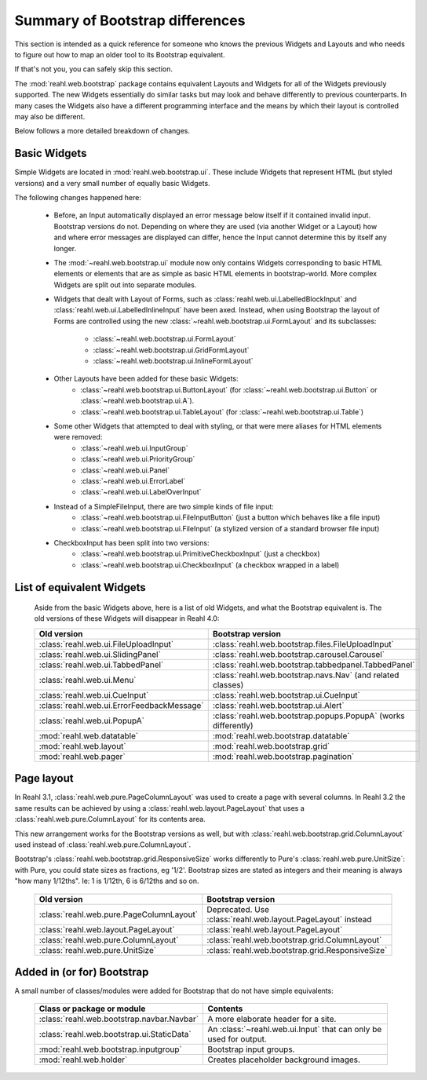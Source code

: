 .. Copyright 2016 Reahl Software Services (Pty) Ltd. All rights reserved.


Summary of Bootstrap differences
================================

This section is intended as a quick reference for someone who knows
the previous Widgets and Layouts and who needs to figure out how to
map an older tool to its Bootstrap equivalent.

If that's not you, you can safely skip this section.


The :mod:`reahl.web.bootstrap` package contains equivalent Layouts and
Widgets for all of the Widgets previously supported. The new
Widgets essentially do similar tasks but may look and behave
differently to previous counterparts. In many cases the Widgets also
have a different programming interface and the means by which their
layout is controlled may also be different.

Below follows a more detailed breakdown of changes.

Basic Widgets
-------------

Simple Widgets are located in :mod:`reahl.web.bootstrap.ui`\. These
include Widgets that represent HTML (but styled versions) and a very
small number of equally basic Widgets.

The following changes happened here:

    - Before, an Input automatically displayed an error message below 
      itself if it contained invalid input. Bootstrap versions do not.
      Depending on where they are used (via another Widget or a Layout)
      how and where error messages are displayed can differ, hence the
      Input cannot determine this by itself any longer.

    - The :mod:`~reahl.web.bootstrap.ui` module now only contains
      Widgets corresponding to basic HTML elements or elements that
      are as simple as basic HTML elements in bootstrap-world. More
      complex Widgets are split out into separate modules.

    - Widgets that dealt with Layout of Forms, such as
      :class:`reahl.web.ui.LabelledBlockInput` and
      :class:`reahl.web.ui.LabelledInlineInput` have been
      axed. Instead, when using Bootstrap the layout of Forms are
      controlled using the new
      :class:`~reahl.web.bootstrap.ui.FormLayout` and its subclasses:

         - :class:`~reahl.web.bootstrap.ui.FormLayout`
         - :class:`~reahl.web.bootstrap.ui.GridFormLayout`
         - :class:`~reahl.web.bootstrap.ui.InlineFormLayout`

    - Other Layouts have been added for these basic Widgets:
         - :class:`~reahl.web.bootstrap.ui.ButtonLayout` (for :class:`~reahl.web.bootstrap.ui.Button` or :class:`~reahl.web.bootstrap.ui.A`).
         - :class:`~reahl.web.bootstrap.ui.TableLayout` (for :class:`~reahl.web.bootstrap.ui.Table`)

    
    - Some other Widgets that attempted to deal with styling, or that were mere aliases for HTML elements were removed:
         - :class:`~reahl.web.ui.InputGroup`
         - :class:`~reahl.web.ui.PriorityGroup`
         - :class:`~reahl.web.ui.Panel`
         - :class:`~reahl.web.ui.ErrorLabel`
         - :class:`~reahl.web.ui.LabelOverInput`

    - Instead of a SimpleFileInput, there are two simple kinds of file input:
         - :class:`~reahl.web.bootstrap.ui.FileInputButton` (just a button which behaves like a file input)
         - :class:`~reahl.web.bootstrap.ui.FileInput` (a stylized version of a standard browser file input)

    - CheckboxInput has been split into two versions:
         - :class:`~reahl.web.bootstrap.ui.PrimitiveCheckboxInput` (just a checkbox)
         - :class:`~reahl.web.bootstrap.ui.CheckboxInput` (a checkbox wrapped in a label)

     
List of equivalent Widgets
--------------------------

  Aside from the basic Widgets above, here is a list of old Widgets,
  and what the Bootstrap equivalent is.  The old versions of these
  Widgets will disappear in Reahl 4.0:

  ============================================  ======================================================
   Old version                                   Bootstrap version
  ============================================  ======================================================
   :class:`reahl.web.ui.FileUploadInput`        :class:`reahl.web.bootstrap.files.FileUploadInput` 
   :class:`reahl.web.ui.SlidingPanel`           :class:`reahl.web.bootstrap.carousel.Carousel` 
   :class:`reahl.web.ui.TabbedPanel`            :class:`reahl.web.bootstrap.tabbedpanel.TabbedPanel` 
   :class:`reahl.web.ui.Menu`                   :class:`reahl.web.bootstrap.navs.Nav` (and related classes) 
   :class:`reahl.web.ui.CueInput`               :class:`reahl.web.bootstrap.ui.CueInput` 
   :class:`reahl.web.ui.ErrorFeedbackMessage`   :class:`reahl.web.bootstrap.ui.Alert` 
   :class:`reahl.web.ui.PopupA`                 :class:`reahl.web.bootstrap.popups.PopupA` (works differently) 
   :mod:`reahl.web.datatable`                   :mod:`reahl.web.bootstrap.datatable` 
   :mod:`reahl.web.layout`                      :mod:`reahl.web.bootstrap.grid` 
   :mod:`reahl.web.pager`                       :mod:`reahl.web.bootstrap.pagination` 
  ============================================  ======================================================

Page layout
-----------

In Reahl 3.1, :class:`reahl.web.pure.PageColumnLayout` was used to
create a page with several columns. In Reahl 3.2 the same results can
be achieved by using a :class:`reahl.web.layout.PageLayout` that uses
a :class:`reahl.web.pure.ColumnLayout` for its contents area.

This new arrangement works for the Bootstrap versions as well, but
with :class:`reahl.web.bootstrap.grid.ColumnLayout` used instead of
:class:`reahl.web.pure.ColumnLayout`.

Bootstrap's :class:`reahl.web.bootstrap.grid.ResponsiveSize` works
differently to Pure's :class:`reahl.web.pure.UnitSize`: with Pure, you
could state sizes as fractions, eg '1/2'. Bootstrap sizes are
stated as integers and their meaning is always "how many 1/12ths". Ie:
1 is 1/12th, 6 is 6/12ths and so on.

  ============================================  ======================================================
   Old version                                   Bootstrap version
  ============================================  ======================================================
   :class:`reahl.web.pure.PageColumnLayout`     Deprecated. Use :class:`reahl.web.layout.PageLayout` instead

   :class:`reahl.web.layout.PageLayout`         :class:`reahl.web.layout.PageLayout`
   :class:`reahl.web.pure.ColumnLayout`         :class:`reahl.web.bootstrap.grid.ColumnLayout`

   :class:`reahl.web.pure.UnitSize`             :class:`reahl.web.bootstrap.grid.ResponsiveSize` 
  ============================================  ======================================================


Added in (or for) Bootstrap
---------------------------

A small number of classes/modules were added for Bootstrap that do not have simple equivalents:

  ============================================= ==============================================
   Class or package or module                    Contents
  ============================================= ==============================================
   :class:`reahl.web.bootstrap.navbar.Navbar`   A more elaborate header for a site.
   :class:`reahl.web.bootstrap.ui.StaticData`   An :class:`~reahl.web.ui.Input` that can only be used for output.
   :mod:`reahl.web.bootstrap.inputgroup`        Bootstrap input groups.
   :mod:`reahl.web.holder`                      Creates placeholder background images.
  ============================================= ==============================================

